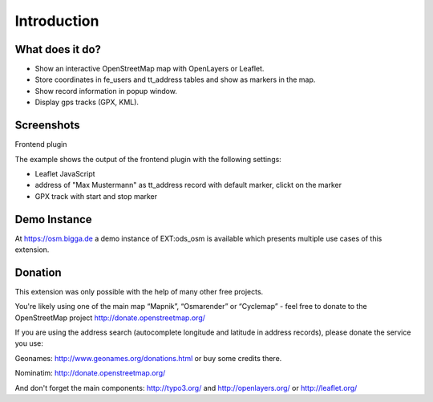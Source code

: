 Introduction
============

What does it do?
----------------
- Show an interactive OpenStreetMap map with OpenLayers or Leaflet.
- Store coordinates in fe_users and tt_address tables and show as markers in the map.
- Show record information in popup window.
- Display gps tracks (GPX, KML).

Screenshots
-----------
Frontend plugin

The example shows the output of the frontend plugin with the following settings:

* Leaflet JavaScript
* address of "Max Mustermann" as tt_address record with default marker, clickt on the  marker
* GPX track with start and stop marker

.. image:: ../Images/FrontendExample.png

Demo Instance
-------------

At https://osm.bigga.de a demo instance of EXT:ods_osm is available which presents multiple use cases of this extension.

Donation
--------

This extension was only possible with the help of many other free projects.

You're likely using one of the main map “Mapnik”, “Osmarender” or “Cyclemap” - feel free to donate to the OpenStreetMap project http://donate.openstreetmap.org/

If you are using the address search (autocomplete longitude and latitude in address records), please donate the service you use:

Geonames: http://www.geonames.org/donations.html or buy some credits there.

Nominatim: http://donate.openstreetmap.org/

And don't forget the main components: http://typo3.org/ and http://openlayers.org/ or http://leaflet.org/
